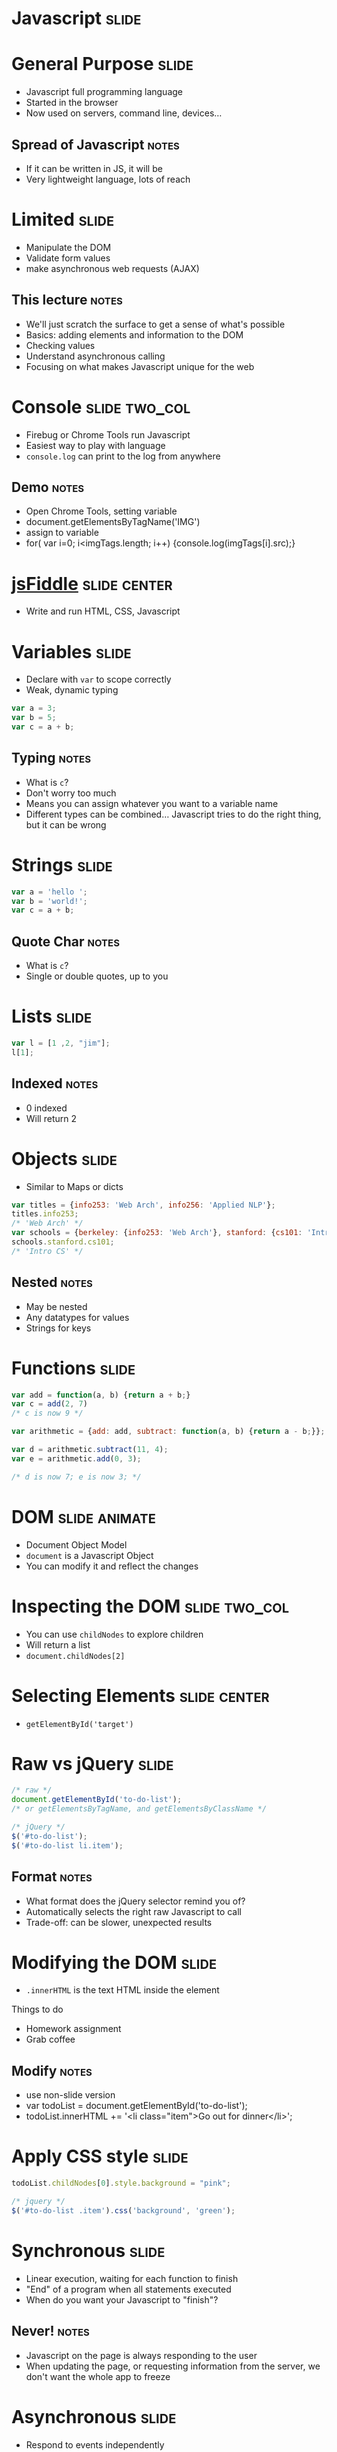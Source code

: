 * *Javascript* :slide:

* General Purpose :slide:
  + Javascript full programming language
  + Started in the browser
  + Now used on servers, command line, devices...
** Spread of Javascript :notes:
   + If it can be written in JS, it will be
   + Very lightweight language, lots of reach

* Limited :slide:
  + Manipulate the DOM
  + Validate form values
  + make asynchronous web requests (AJAX)
** This lecture :notes:
   + We'll just scratch the surface to get a sense of what's possible
   + Basics: adding elements and information to the DOM
   + Checking values
   + Understand asynchronous calling
   + Focusing on what makes Javascript unique for the web

* Console :slide:two_col:
  [[file:img/firebug.png]]
  + Firebug or Chrome Tools run Javascript
  + Easiest way to play with language
  + =console.log= can print to the log from anywhere
** Demo :notes:
   + Open Chrome Tools, setting variable
   + document.getElementsByTagName('IMG')
   + assign to variable
   + for( var i=0; i<imgTags.length; i++) {console.log(imgTags[i].src);}

* [[http://jsfiddle.net][jsFiddle]] :slide:center:
  [[file:img/jsfiddle.png]]
  + Write and run HTML, CSS, Javascript

* Variables :slide:
  + Declare with =var= to scope correctly
  + Weak, dynamic typing
#+begin_src javascript
var a = 3;
var b = 5;
var c = a + b;
#+end_src
** Typing :notes:
   + What is =c=?
   + Don't worry too much
   + Means you can assign whatever you want to a variable name
   + Different types can be combined... Javascript tries to do the right thing,
     but it can be wrong

* Strings :slide:
#+begin_src javascript
var a = 'hello ';
var b = 'world!';
var c = a + b;
#+end_src
** Quote Char :notes:
   + What is =c=?
   + Single or double quotes, up to you

* Lists :slide:
#+begin_src javascript
var l = [1 ,2, "jim"];
l[1];
#+end_src
** Indexed :notes:
   + 0 indexed
   + Will return 2

* Objects :slide:
  + Similar to Maps or dicts
#+begin_src javascript
var titles = {info253: 'Web Arch', info256: 'Applied NLP'};
titles.info253;
/* 'Web Arch' */
var schools = {berkeley: {info253: 'Web Arch'}, stanford: {cs101: 'Intro CS'}};
schools.stanford.cs101;
/* 'Intro CS' */
#+end_src
** Nested :notes:
   + May be nested
   + Any datatypes for values
   + Strings for keys

* Functions :slide:
#+begin_src javascript
var add = function(a, b) {return a + b;}
var c = add(2, 7)
/* c is now 9 */
 
var arithmetic = {add: add, subtract: function(a, b) {return a - b;}};
 
var d = arithmetic.subtract(11, 4);
var e = arithmetic.add(0, 3);
 
/* d is now 7; e is now 3; */
#+end_src

* DOM :slide:animate:
  + Document Object Model
  + =document= is a Javascript Object
  + You can modify it and reflect the changes

* Inspecting the DOM :slide:two_col:
  + You can use =childNodes= to explore children
  + Will return a list
  + =document.childNodes[2]=
  [[file:img/dom-explore.png]]

* Selecting Elements :slide:center:
  [[file:img/getById.png]]
 + =getElementById('target')=

* Raw vs jQuery :slide:
#+begin_src javascript
/* raw */
document.getElementById('to-do-list');
/* or getElementsByTagName, and getElementsByClassName */

/* jQuery */
$('#to-do-list');
$('#to-do-list li.item');
#+end_src
** Format :notes:
   + What format does the jQuery selector remind you of?
   + Automatically selects the right raw Javascript to call
   + Trade-off: can be slower, unexpected results

* Modifying the DOM :slide:
  + =.innerHTML= is the text HTML inside the element
#+BEGIN_HTML
Things to do
<ul id="to-do-list">
<li class="item">Homework assignment</li>
<li class="item">Grab coffee</li>
</ul>
#+END_HTML
** Modify :notes:
   + use non-slide version
   + var todoList = document.getElementById('to-do-list');
   + todoList.innerHTML += '<li class="item">Go out for dinner</li>';

* Apply CSS style :slide:
#+begin_src javascript
todoList.childNodes[0].style.background = "pink";

/* jquery */
$('#to-do-list .item').css('background', 'green');
#+end_src

* Synchronous :slide:
  + Linear execution, waiting for each function to finish
  + "End" of a program when all statements executed
  + When do you want your Javascript to "finish"?
** Never! :notes:
   + Javascript on the page is always responding to the user
   + When updating the page, or requesting information from the server, we don't
     want the whole app to freeze

* Asynchronous :slide:
  + Respond to events independently
  + Run functions in response to actions
  + "Callbacks" instead of being "on hold"
** Notes :notes:
   + Events include: page scroll, clicking, submitting forms, hovering, page
     finished loading
   + When those events happen, run some function. 
   + Callbacks an example of this

* Callbacks :slide:two_col:
  + You want to make a request to your Bank
  + Dial their number... on hold
  + Do you sit and wait? or have them call you back?
  [[file:img/caller-on-hold.jpg]]
** Trade-offs :notes:
   + Wait: don't get confused, context switch
   + Wait: but a lot of wasted time, no on else can talk to you
   + Call back: frees you up
   + Call back: but you have to leave instructions in case they call back and
     you aren't there

* Event -> Function :slide:
  + =onclick= will run code on the click event
#+begin_src html
<a href="#" onclick="alert('hello');">Hello</a>
#+end_src
#+BEGIN_HTML
<a href="#" onclick="alert('hello');">Hello</a>
#+END_HTML
** onclick :notes:
   + Handle click event
   + =href= of "#" means "don't actually go anywhere"

* Listen to events :slide:
#+begin_src javascript
function increment() {
    var el = document.getElementById("ticker");
    el.firstChild.nodeValue += " tick";
}
var el = document.getElementById("ticker");
el.addEventListener("click", increment);
#+end_src
#+BEGIN_HTML
<p id="ticker">tick</p>
<script>
function increment() {
    var el = document.getElementById("ticker");
    el.firstChild.nodeValue += " tick";
}
var el = document.getElementById("ticker");
el.addEventListener("click", increment);
</script>
#+END_HTML
** Callbacks :notes:
   + =increment= function is called when the click event happens
   + when we specify =increment= it is the "callback"

* jQuery :slide:
#+begin_src javascript
$("#ticker").click(function() {...});
#+end_src
** Inline :notes:
   + jQuery hides the specific calls needed
   + functions can be specified inline, you don't need to declare them
   + Although it often helps readability

* AJAX :slide:
  + Asynchronous Javascript And XML*
  + Allows Javascript to make additional requests
  + Why?
** More Info :notes:
   + Gather more information, eg. sophisticated auto complete
   + Fill in information in place
   + Infinite scroll
   + *Actually doesn't use XML much anymore: HTML snippets and JSON

* Infinite Scroll :slide:
  + [[http://www.pinterest.com/search/?q=programmers][Pinterest]]
  [[file:img/stackoverflow.jpg]]
** AJAX :notes:
   + When the scroll event or view events happen, javascript will make an AJAX
     call to server
   + Server will respond with HTML inside JSON

* jQuery AJAX :slide:
#+begin_src html
$('#get-homework').click(function(event) {
  $.ajax('/snippet', {
    success: function(data) {
      $('#ajax-snippet').append(data);
      event.stopPropagation();
    }
  })
});
#+end_src
** Callbacks :notes:
   + Again, we're using callbacks
   + We can't wait around while the server responds: maybe the user is clicking
     somewhere else!
   + Instead we specify what to do when the call returns
   + Also callbacks for =error=, other conditions

* JSON :slide:
  + Pass data as if it were a Javascript Object
  + Common data format in a variety of languages
#+begin_src javascript
{firstname: "Jim", lastname: "Blomo",
school: "Berkeley", jobs: ["Yelp", "A9"]}
#+end_src
** Javascript Object Notation :notes:
   + used in place of XML

* Summary :slide:
  + Javascript used to manipulate DOM, CSS styles
  + Javascript is a full, asynchronous programming language
  + Used to enhance existing, semantic HTML

#+STYLE: <link rel="stylesheet" type="text/css" href="production/common.css" />
#+STYLE: <link rel="stylesheet" type="text/css" href="production/screen.css" media="screen" />
#+STYLE: <link rel="stylesheet" type="text/css" href="production/projection.css" media="projection" />
#+STYLE: <link rel="stylesheet" type="text/css" href="production/color-blue.css" media="projection" />
#+STYLE: <link rel="stylesheet" type="text/css" href="production/presenter.css" media="presenter" />
#+STYLE: <link href='http://fonts.googleapis.com/css?family=Lobster+Two:700|Yanone+Kaffeesatz:700|Open+Sans' rel='stylesheet' type='text/css'>

#+BEGIN_HTML
<script type="text/javascript" src="production/org-html-slideshow.js"></script>
#+END_HTML

# Local Variables:
# org-export-html-style-include-default: nil
# org-export-html-style-include-scripts: nil
# buffer-file-coding-system: utf-8-unix
# End:
